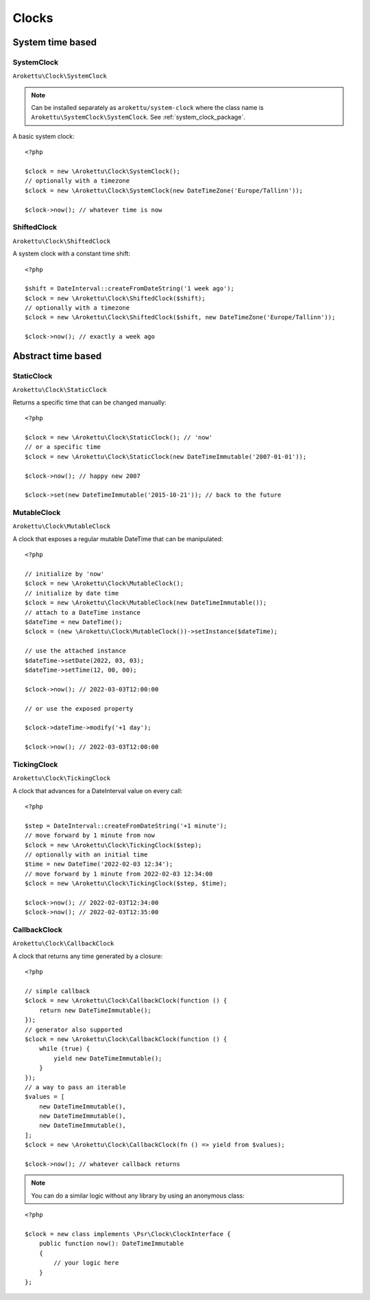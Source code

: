 Clocks
#######

.. highlight:: php

System time based
=================

.. _system_clock_class:

SystemClock
-----------

``Arokettu\Clock\SystemClock``

.. note::
    Can be installed separately as ``arokettu/system-clock`` where the class name is ``Arokettu\SystemClock\SystemClock``.
    See :ref:`system_clock_package`.

A basic system clock::

    <?php

    $clock = new \Arokettu\Clock\SystemClock();
    // optionally with a timezone
    $clock = new \Arokettu\Clock\SystemClock(new DateTimeZone('Europe/Tallinn'));

    $clock->now(); // whatever time is now

ShiftedClock
------------

``Arokettu\Clock\ShiftedClock``

A system clock with a constant time shift::

    <?php

    $shift = DateInterval::createFromDateString('1 week ago');
    $clock = new \Arokettu\Clock\ShiftedClock($shift);
    // optionally with a timezone
    $clock = new \Arokettu\Clock\ShiftedClock($shift, new DateTimeZone('Europe/Tallinn'));

    $clock->now(); // exactly a week ago

Abstract time based
===================

StaticClock
-----------

``Arokettu\Clock\StaticClock``

Returns a specific time that can be changed manually::

    <?php

    $clock = new \Arokettu\Clock\StaticClock(); // 'now'
    // or a specific time
    $clock = new \Arokettu\Clock\StaticClock(new DateTimeImmutable('2007-01-01'));

    $clock->now(); // happy new 2007

    $clock->set(new DateTimeImmutable('2015-10-21')); // back to the future

MutableClock
------------

``Arokettu\Clock\MutableClock``

A clock that exposes a regular mutable DateTime that can be manipulated::

    <?php

    // initialize by 'now'
    $clock = new \Arokettu\Clock\MutableClock();
    // initialize by date time
    $clock = new \Arokettu\Clock\MutableClock(new DateTimeImmutable());
    // attach to a DateTime instance
    $dateTime = new DateTime();
    $clock = (new \Arokettu\Clock\MutableClock())->setInstance($dateTime);

    // use the attached instance
    $dateTime->setDate(2022, 03, 03);
    $dateTime->setTime(12, 00, 00);

    $clock->now(); // 2022-03-03T12:00:00

    // or use the exposed property

    $clock->dateTime->modify('+1 day');

    $clock->now(); // 2022-03-03T12:00:00

TickingClock
------------

``Arokettu\Clock\TickingClock``

A clock that advances for a DateInterval value on every call::

    <?php

    $step = DateInterval::createFromDateString('+1 minute');
    // move forward by 1 minute from now
    $clock = new \Arokettu\Clock\TickingClock($step);
    // optionally with an initial time
    $time = new DateTime('2022-02-03 12:34');
    // move forward by 1 minute from 2022-02-03 12:34:00
    $clock = new \Arokettu\Clock\TickingClock($step, $time);

    $clock->now(); // 2022-02-03T12:34:00
    $clock->now(); // 2022-02-03T12:35:00

CallbackClock
-------------

``Arokettu\Clock\CallbackClock``

A clock that returns any time generated by a closure::

    <?php

    // simple callback
    $clock = new \Arokettu\Clock\CallbackClock(function () {
        return new DateTimeImmutable();
    });
    // generator also supported
    $clock = new \Arokettu\Clock\CallbackClock(function () {
        while (true) {
            yield new DateTimeImmutable();
        }
    });
    // a way to pass an iterable
    $values = [
        new DateTimeImmutable(),
        new DateTimeImmutable(),
        new DateTimeImmutable(),
    ];
    $clock = new \Arokettu\Clock\CallbackClock(fn () => yield from $values);

    $clock->now(); // whatever callback returns

.. note:: You can do a similar logic without any library by using an anonymous class:

::

    <?php

    $clock = new class implements \Psr\Clock\ClockInterface {
        public function now(): DateTimeImmutable
        {
            // your logic here
        }
    };
